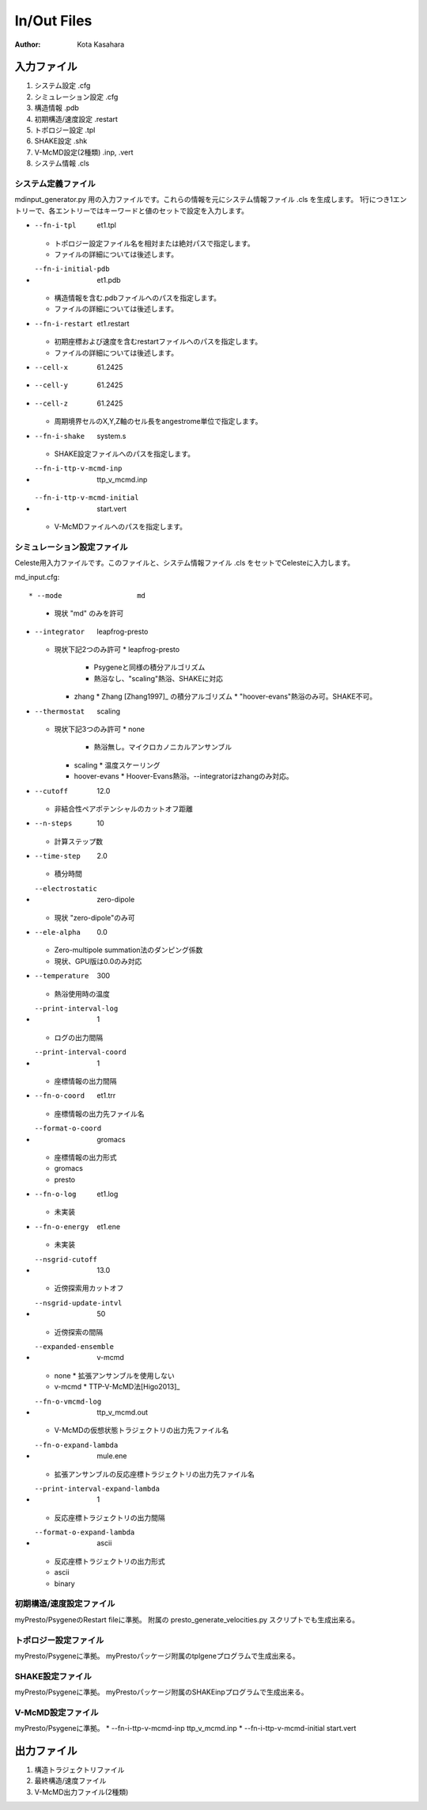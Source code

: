 ========================
In/Out Files
========================

:Author: Kota Kasahara

------------------------------------
入力ファイル
------------------------------------

1. システム設定 .cfg
2. シミュレーション設定 .cfg
3. 構造情報 .pdb
4. 初期構造/速度設定 .restart
5. トポロジー設定 .tpl
6. SHAKE設定 .shk
7. V-McMD設定(2種類) .inp, .vert
8. システム情報 .cls

システム定義ファイル
------------------------------------

mdinput_generator.py 用の入力ファイルです。これらの情報を元にシステム情報ファイル .cls を生成します。
1行につき1エントリーで、各エントリーではキーワードと値のセットで設定を入力します。

* --fn-i-tpl          et1.tpl
  * トポロジー設定ファイル名を相対または絶対パスで指定します。
  * ファイルの詳細については後述します。
* --fn-i-initial-pdb  et1.pdb 
  * 構造情報を含む.pdbファイルへのパスを指定します。
  * ファイルの詳細については後述します。
* --fn-i-restart      et1.restart
  * 初期座標および速度を含むrestartファイルへのパスを指定します。
  * ファイルの詳細については後述します。
* --cell-x            61.2425 
* --cell-y            61.2425
* --cell-z            61.2425
  * 周期境界セルのX,Y,Z軸のセル長をangestrome単位で指定します。
* --fn-i-shake        system.s
  * SHAKE設定ファイルへのパスを指定します。
* --fn-i-ttp-v-mcmd-inp      ttp_v_mcmd.inp
* --fn-i-ttp-v-mcmd-initial  start.vert    
  * V-McMDファイルへのパスを指定します。

シミュレーション設定ファイル
------------------------------------

Celeste用入力ファイルです。このファイルと、システム情報ファイル .cls をセットでCelesteに入力します。

md_input.cfg::

* --mode                  md
  * 現状 "md" のみを許可

* --integrator            leapfrog-presto
  * 現状下記2つのみ許可
    * leapfrog-presto
      * Psygeneと同様の積分アルゴリズム
      * 熱浴なし、"scaling"熱浴、SHAKEに対応
    * zhang
      * Zhang [Zhang1997]_ の積分アルゴリズム
      * "hoover-evans"熱浴のみ可。SHAKE不可。
* --thermostat            scaling
  * 現状下記3つのみ許可
    * none
      * 熱浴無し。マイクロカノニカルアンサンブル
    * scaling
      * 温度スケーリング
    * hoover-evans
      * Hoover-Evans熱浴。--integratorはzhangのみ対応。
* --cutoff                12.0
  * 非結合性ペアポテンシャルのカットオフ距離
* --n-steps               10 
  * 計算ステップ数
* --time-step             2.0
  * 積分時間
* --electrostatic         zero-dipole
  * 現状 "zero-dipole"のみ可
* --ele-alpha             0.0
  * Zero-multipole summation法のダンピング係数
  * 現状、GPU版は0.0のみ対応
* --temperature           300        
  * 熱浴使用時の温度
* --print-interval-log    1          
  * ログの出力間隔
* --print-interval-coord  1          
  * 座標情報の出力間隔
* --fn-o-coord            et1.trr    
  * 座標情報の出力先ファイル名
* --format-o-coord        gromacs    
  * 座標情報の出力形式
  * gromacs
  * presto
* --fn-o-log              et1.log    
  * 未実装
* --fn-o-energy           et1.ene    
  * 未実装
* --nsgrid-cutoff         13.0       
  * 近傍探索用カットオフ
* --nsgrid-update-intvl   50
  * 近傍探索の間隔
* --expanded-ensemble             v-mcmd
  * none
    * 拡張アンサンブルを使用しない
  * v-mcmd
    * TTP-V-McMD法[Higo2013]_ 
* --fn-o-vmcmd-log                ttp_v_mcmd.out
  * V-McMDの仮想状態トラジェクトリの出力先ファイル名
* --fn-o-expand-lambda            mule.ene       
  * 拡張アンサンブルの反応座標トラジェクトリの出力先ファイル名
* --print-interval-expand-lambda  1              
  * 反応座標トラジェクトリの出力間隔
* --format-o-expand-lambda        ascii          
  * 反応座標トラジェクトリの出力形式
  * ascii
  * binary

.. [Zhang1997]_ Zhang "Operator-splitting integrators for constant-temperature molecular dynamics" J. Chem. Phys. 106 (14) 1997


初期構造/速度設定ファイル
------------------------------------
myPresto/PsygeneのRestart fileに準拠。
附属の presto_generate_velocities.py スクリプトでも生成出来る。

トポロジー設定ファイル
------------------------------------
myPresto/Psygeneに準拠。
myPrestoパッケージ附属のtplgeneプログラムで生成出来る。

SHAKE設定ファイル
------------------------------------
myPresto/Psygeneに準拠。
myPrestoパッケージ附属のSHAKEinpプログラムで生成出来る。

V-McMD設定ファイル
------------------------------------
myPresto/Psygeneに準拠。
* --fn-i-ttp-v-mcmd-inp      ttp_v_mcmd.inp
* --fn-i-ttp-v-mcmd-initial  start.vert    

------------------------------------
出力ファイル
------------------------------------

1. 構造トラジェクトリファイル
2. 最終構造/速度ファイル
3. V-McMD出力ファイル(2種類)

